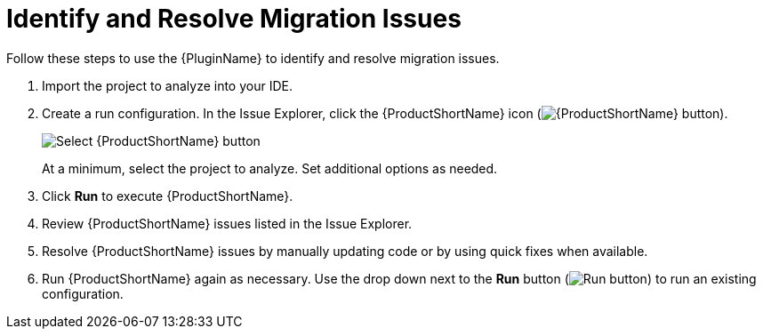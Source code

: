 // Module included in the following assemblies:
// * docs/plugin-guide_5/master.adoc
[id='identify_resolve_migration_issues_{context}']
= Identify and Resolve Migration Issues

Follow these steps to use the {PluginName} to identify and resolve migration issues.

. Import the project to analyze into your IDE.
. Create a run configuration. In the Issue Explorer, click the {ProductShortName} icon (image:windup.png[{ProductShortName} button]).
+
image::windup_button_create_config.png[Select {ProductShortName} button]
+
At a minimum, select the project to analyze. Set additional options as needed.
. Click *Run* to execute {ProductShortName}.
. Review {ProductShortName} issues listed in the Issue Explorer.
. Resolve {ProductShortName} issues by manually updating code or by using quick fixes when available.
. Run {ProductShortName} again as necessary. Use the drop down next to the *Run* button (image:run_exc.png[Run button]) to run an existing configuration.
